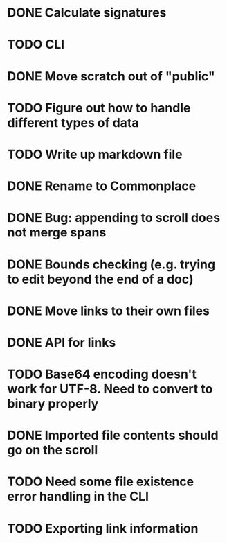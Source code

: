 * DONE Calculate signatures
* TODO CLI
* DONE Move scratch out of "public"
* TODO Figure out how to handle different types of data
* TODO Write up markdown file
* DONE Rename to Commonplace
* DONE Bug: appending to scroll does not merge spans
* DONE Bounds checking (e.g. trying to edit beyond the end of a doc)
* DONE Move links to their own files
* DONE API for links
* TODO Base64 encoding doesn't work for UTF-8. Need to convert to binary properly
* DONE Imported file contents should go on the scroll
* TODO Need some file existence error handling in the CLI
* TODO Exporting link information
